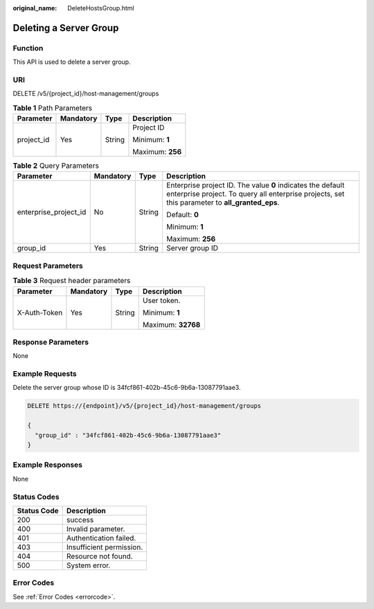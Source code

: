 :original_name: DeleteHostsGroup.html

.. _DeleteHostsGroup:

Deleting a Server Group
=======================

Function
--------

This API is used to delete a server group.

URI
---

DELETE /v5/{project_id}/host-management/groups

.. table:: **Table 1** Path Parameters

   +-----------------+-----------------+-----------------+------------------+
   | Parameter       | Mandatory       | Type            | Description      |
   +=================+=================+=================+==================+
   | project_id      | Yes             | String          | Project ID       |
   |                 |                 |                 |                  |
   |                 |                 |                 | Minimum: **1**   |
   |                 |                 |                 |                  |
   |                 |                 |                 | Maximum: **256** |
   +-----------------+-----------------+-----------------+------------------+

.. table:: **Table 2** Query Parameters

   +-----------------------+-----------------+-----------------+---------------------------------------------------------------------------------------------------------------------------------------------------------------+
   | Parameter             | Mandatory       | Type            | Description                                                                                                                                                   |
   +=======================+=================+=================+===============================================================================================================================================================+
   | enterprise_project_id | No              | String          | Enterprise project ID. The value **0** indicates the default enterprise project. To query all enterprise projects, set this parameter to **all_granted_eps**. |
   |                       |                 |                 |                                                                                                                                                               |
   |                       |                 |                 | Default: **0**                                                                                                                                                |
   |                       |                 |                 |                                                                                                                                                               |
   |                       |                 |                 | Minimum: **1**                                                                                                                                                |
   |                       |                 |                 |                                                                                                                                                               |
   |                       |                 |                 | Maximum: **256**                                                                                                                                              |
   +-----------------------+-----------------+-----------------+---------------------------------------------------------------------------------------------------------------------------------------------------------------+
   | group_id              | Yes             | String          | Server group ID                                                                                                                                               |
   +-----------------------+-----------------+-----------------+---------------------------------------------------------------------------------------------------------------------------------------------------------------+

Request Parameters
------------------

.. table:: **Table 3** Request header parameters

   +-----------------+-----------------+-----------------+--------------------+
   | Parameter       | Mandatory       | Type            | Description        |
   +=================+=================+=================+====================+
   | X-Auth-Token    | Yes             | String          | User token.        |
   |                 |                 |                 |                    |
   |                 |                 |                 | Minimum: **1**     |
   |                 |                 |                 |                    |
   |                 |                 |                 | Maximum: **32768** |
   +-----------------+-----------------+-----------------+--------------------+

Response Parameters
-------------------

None

Example Requests
----------------

Delete the server group whose ID is 34fcf861-402b-45c6-9b6a-13087791aae3.

.. code-block:: text

   DELETE https://{endpoint}/v5/{project_id}/host-management/groups

   {
     "group_id" : "34fcf861-402b-45c6-9b6a-13087791aae3"
   }

Example Responses
-----------------

None

Status Codes
------------

=========== ========================
Status Code Description
=========== ========================
200         success
400         Invalid parameter.
401         Authentication failed.
403         Insufficient permission.
404         Resource not found.
500         System error.
=========== ========================

Error Codes
-----------

See :ref:`Error Codes <errorcode>`.
